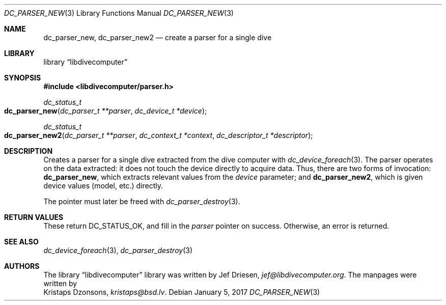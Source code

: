 .\"
.\" libdivecomputer
.\"
.\" Copyright (C) 2017 Kristaps Dzonsons <kristaps@bsd.lv>
.\"
.\" This library is free software; you can redistribute it and/or
.\" modify it under the terms of the GNU Lesser General Public
.\" License as published by the Free Software Foundation; either
.\" version 2.1 of the License, or (at your option) any later version.
.\"
.\" This library is distributed in the hope that it will be useful,
.\" but WITHOUT ANY WARRANTY; without even the implied warranty of
.\" MERCHANTABILITY or FITNESS FOR A PARTICULAR PURPOSE.  See the GNU
.\" Lesser General Public License for more details.
.\"
.\" You should have received a copy of the GNU Lesser General Public
.\" License along with this library; if not, write to the Free Software
.\" Foundation, Inc., 51 Franklin Street, Fifth Floor, Boston,
.\" MA 02110-1301 USA
.\"
.Dd January 5, 2017
.Dt DC_PARSER_NEW 3
.Os
.Sh NAME
.Nm dc_parser_new ,
.Nm dc_parser_new2
.Nd create a parser for a single dive
.Sh LIBRARY
.Lb libdivecomputer
.Sh SYNOPSIS
.In libdivecomputer/parser.h
.Ft dc_status_t
.Fo dc_parser_new
.Fa "dc_parser_t **parser"
.Fa "dc_device_t *device"
.Fc
.Ft dc_status_t
.Fo dc_parser_new2
.Fa "dc_parser_t **parser"
.Fa "dc_context_t *context"
.Fa "dc_descriptor_t *descriptor"
.Fc
.Sh DESCRIPTION
Creates a parser for a single dive extracted from the dive computer with
.Xr dc_device_foreach 3 .
The parser operates on the data extracted: it does not touch the device
directly to acquire data.
Thus, there are two forms of invocation:
.Nm dc_parser_new ,
which extracts relevant values from the
.Fa device
parameter; and
.Nm dc_parser_new2 ,
which is given device values (model, etc.) directly.
.Pp
The pointer must later be freed with
.Xr dc_parser_destroy 3 .
.Sh RETURN VALUES
These return
.Dv DC_STATUS_OK ,
and fill in the
.Fa parser
pointer on success.
Otherwise, an error is returned.
.Sh SEE ALSO
.Xr dc_device_foreach 3 ,
.Xr dc_parser_destroy 3
.Sh AUTHORS
The
.Lb libdivecomputer
library was written by
.An Jef Driesen ,
.Mt jef@libdivecomputer.org .
The manpages were written by
.An Kristaps Dzonsons ,
.Mt kristaps@bsd.lv .
